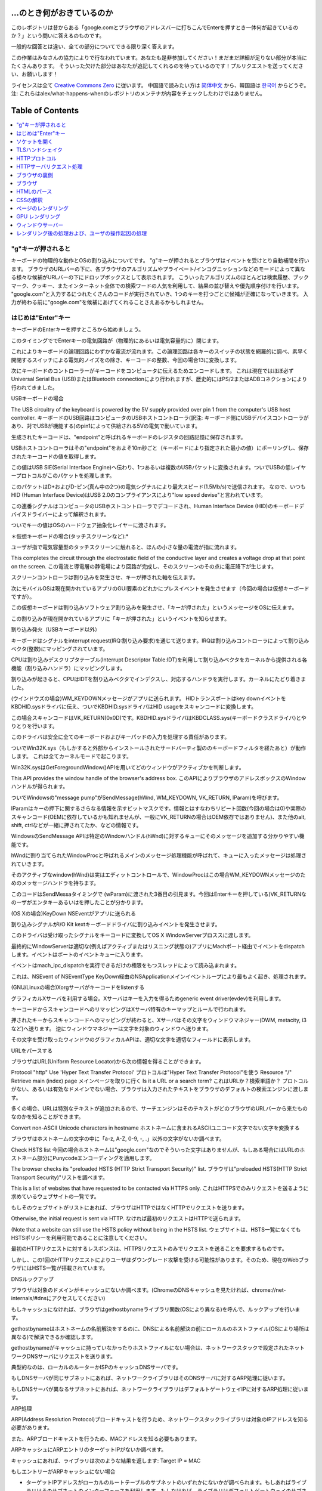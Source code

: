 ...のとき何がおきているのか
====================

このレポジトリは昔からある「google.comとブラウザのアドレスバーに打ちこんでEnterを押すとき一体何が起きているのか？」という問いに答えるのものです。

一般的な回答とは違い、全ての部分についてできる限り深く答えます。

この作業はみなさんの協力によりで行なわれています。あなたも是非参加してください！まだまだ詳細が足りない部分が本当にたくさんあります。
そういった欠けた部分はあなたが追記してくれるのを待っているのです！プルリクエストを送ってください、お願いします！

ライセンスは全て `Creative Commons Zero`_ に従います。
中国語で読みたい方は `简体中文`_ から、韓国語は `한국어`_ からどうぞ。注: これらはalex/what-happens-whenのレポジトリのメンテナが内容をチェックしたわけではありません。

Table of Contents
====================

.. contents::
   :backlinks: none
   :local:

"g"キーが押されると
----------------------
キーボードの物理的な動作とOSの割り込みについてです。
"g"キーが押されるとブラウザはイベントを受けとり自動補間を行います。
ブラウザのURLバーの下に、各ブラウザのアルゴリズムやプライベート/インコグニッションなどのモードによって異なる様々な候補がURLバーの下にドロップボックスとして表示されます。
こういったアルゴリズムのほとんどは検索履歴、ブックマーク、クッキー、またインターネット全体での検索ワードの人気を利用して、結果の並び替えや優先順序付けを行います。
"google.com"と入力するにつれたくさんのコードが実行されていき、1つのキーを打つごとに候補が正確になっていきます。
入力が終わる前に"google.com"を候補にあげてくれることさえあるかもしれません。

はじめは"Enter"キー
---------------------------

キーボードのEnterキーを押すところから始めましょう。

このタイミングででEnterキーの電気回路が（物理的にあるいは電気容量的に）閉じます。

これによりキーボードの論理回路にわずかな電流が流れます。この論理回路は各キーのスイッチの状態を網羅的に調べ、素早く開閉するスイッチによる電気的ノイズをの除き、キーコードの整数、今回の場合13に変換します。

次にキーボードのコントローラーがキーコードをコンピュータに伝えるためエンコードします。
これは現在ではほぼ必ずUniversal Serial Bus (USB)またはBluetooth connectionにより行われますが、歴史的にはPS/2またはADBコネクションにより行われてきました。

USBキーボードの場合

The USB circuitry of the keyboard is powered by the 5V supply provided over pin 1 from the computer's USB host controller.
キーボードのUSB回路はコンピュータのUSBホストコントローラ(訳注: キーボード側にUSBデバイスコントローラがあり、対でUSBが機能する)のpin1によって供給される5Vの電気で動いています。

生成されたキーコードは、"endpoint"と呼ばれるキーボードのレジスタの回路記憶に保存されます。

USBホストコントローラはその"endpoint"をおよそ10m秒ごと（キーボードにより指定された最小の値）にポーリングし、保存されたキーコードの値を取得します。

この値はUSB SIE(Serial Interface Engine)へ伝わり、1つあるいは複数のUSBパケットに変換されます。ついでUSBの低レイヤープロトコルがこのパケットを処理します。

このパケットはD+およびD-ピン(真ん中の2つ)の電気シグナルにより最大スピード(1.5Mb/s)で送信されます。
なので、いつもHID (Human Interface Device)はUSB 2.0のコンプライアンスにより"low speed devise"と言われています。

この連番シグナルはコンピュータのUSBホストコントローラでデコードされ、Human Interface Device (HID)のキーボードデバイスドライバーによって解釈されます。

ついでキーの値はOSのハードウェア抽象化レイヤーに渡されます。

＊仮想キーボードの場合(タッチスクリーンなど):*

ユーザが指で電気容量型のタッチスクリーンに触れると、ほんの小さな量の電流が指に流れます。

This completes the circuit through the electrostatic field of the conductive layer and creates a voltage drop at that point on the screen.
この電流と導電層の静電場により回路が完成し、そのスクリーンのその点に電圧降下が生じます。

スクリーンコントローラは割り込みを発生させ、キーが押された軸を伝えます。

次にモバイルOSは現在開かれているアプリのGUI要素のどれかにプレスイベントを発生させます（今回の場合は仮想キーボードですが）。

この仮想キーボードは割り込みソフトウェア割り込みを発生させ、「キーが押された」というメッセージをOSに伝えます。

この割り込みが現在開かれているアプリに「キーが押された」というイベントを知らせます。

割り込み発火（USBキーボード以外）

キーボードはシグナルをinterrupt request(IRQ:割り込み要求)を通じて送ります。IRQは割り込みコントローラによって割り込みベクタ(整数)にマッピングされています。

CPUは割り込みデスクリプタテーブル(Interrupt Descriptor Table:IDT)を利用して割り込みベクタをカーネルから提供される各機能（割り込みハンドラ）にマッピングします。

割り込みが起きると、CPUはIDTを割り込みベクタでインデクスし、対応するハンドラを実行します。カーネルにたどり着きました。

(ウインドウズの場合)WM_KEYDOWNメッセージがアプリに送られます。
HIDトランスポートはkey downイベントをKBDHID.sysドライバに伝え、ついでKBDHID.sysドライバはHID usageをスキャンコードに変換します。

この場合スキャンコードはVK_RETURN(0x0D)です。KBDHID.sysドライバはKBDCLASS.sys(キーボードクラスドライバ)とやりとりを行います。

このドライバは安全に全てのキーボードおよびキーパッドの入力を処理する責任があります。

ついでWin32K.sys（もしかすると外部からインストールされたサードバーティ製ののキーボードフィルタを経たあと）が動作します。
これは全てカーネルモードで起こります。

Win32K.sysはGetForegroundWindow()APIを用いてどのウィンドウがアクティブかを判断します。

This API provides the window handle of the browser's address box.
このAPIによりブラウザのアドレスボックスのWindowハンドルが得られます。

ついでWindowsの"message pump"がSendMessage(hWnd, WM_KEYDOWN, VK_RETURN, lParam)を呼びます。

lParamはキーの押下に関するさらなる情報を示すビットマスクです。情報とはすなわちリピート回数(今回の場合は0)や実際のスキャンコード(OEMに依存しているかも知れませんが、一般にVK_RETURNの場合はOEM依存ではありません)、また他のalt, shift, ctrlなどが一緒に押されてたか、などの情報です。

WindowsのSendMessage APIは特定のWindowハンドル(hWnd)に対するキューにそのメッセージを追加する分かりやすい機能です。

hWndに割り当てられたWindowProcと呼ばれるメインのメッセージ処理機能が呼ばれて、キューに入ったメッセージは処理されていきます。

そのアクティブなwindow(hWnd)は実はエディットコントロールで、WindowProcはこの場合WM_KEYDOWNメッセージのためのメッセージハンドラを持ちます。

このコードはSendMessaタイミングで (wParam)に渡された3番目の引見ます。今回はEnterキーを押している)VK_RETURNなのーザがエンタキーあるいはを押したことが分かります。

(OS Xの場合)KeyDown NSEventがアプリに送られる

割り込みシグナルがI/O Kit kextキーボードドライバに割り込みイベントを発生させます。

このドライバは受け取ったシグナルをキーコードに変換してOS X WindowServerプロススに渡します。

最終的にWindowServerは適切な(例えばアクティブまたはリスニング状態の)アプリにMachポート経由でイベントをdispatchします。イベントはポートのイベントキューに入ります。

イベントはmach_ipc_dispatchを実行できるだけの権限をもつスレッドによって読み込まれます。

これは、NSEvent of NSEventType KeyDown経由のNSApplicationメインイベントループにより最もよく起き、処理されます。

(GNU/Linuxの場合)Xorgサーバがキーコードをlistenする

グラフィカルXサーバを利用する場合。Xサーバはキーを入力を得るためgeneric event driver(evdev)を利用します。

キーコードからスキャンコードへのリマッピングはXサーバ特有のキーマップとルールで行われます。

押されたキーからスキャンコードへのマッピングが終わると、Xサーバはその文字をウィンドウマネジャー(DWM, metacity, i3など)へ送ります。
逆にウィンドウマネジャーは文字を対象のウィンドウへ送ります。

その文字を受け取ったウィンドウのグラフィカルAPIは、適切な文字を適切なフィールドに表示します。

URLをパースする

ブラウザはURL(Uniform Resource Locator)から次の情報を得ることができます。

Protocol "http"
Use 'Hyper Text Transfer Protocol'
プロトコルは"Hyper Text Transfer Protocol"を使う
Resource "/"
Retrieve main (index) page
メインページを取りに行く
Is it a URL or a search term?
これはURLか？検索単語か？
プロトコルがない、あるいは有効なドメインでない場合、ブラウザは入力されたテキストをブラウザのデフォルトの検索エンジンに渡します。

多くの場合、URLは特別なテキストが追加されるので、サーチエンジンはそのテキストがどのブラウザのURLバーから来たものなのかを知ることができます。

Convert non-ASCII Unicode characters in hostname
ホストネームに含まれるASCIIユニコード文字でない文字を変換する

ブラウザはホストネームの文字の中に「a-z, A-Z, 0-9, -, .」以外の文字がないか調べます。

Check HSTS list
今回の場合ホストネームは"google.com"なのでそういった文字はありませんが、もしある場合にはURLのホストネーム部分にPunycodeエンコーディングを適用します。

The browser checks its "preloaded HSTS (HTTP Strict Transport Security)" list.
ブラウザは"preloaded HSTS(HTTP Strict Transport Security)"リストを調べます。

This is a list of websites that have requested to be contacted via HTTPS only.
これはHTTPSでのみリクエストを送るように求めているウェブサイトの一覧です。

もしそのウェブサイトがリストにあれば、ブラウザはHTTPではなくHTTPでリクエストを送ります。

Otherwise, the initial request is sent via HTTP.
なければ最初のリクエストはHTTPで送られます。

(Note that a website can still use the HSTS policy without being in the HSTS list.
ウェブサイトは、HSTS一覧になくてもHSTSポリシーを利用可能であることに注意してください。

最初のHTTPリクエストに対するレスポンスは、HTTPSリクエストのみでリクエストを送ることを要求するものです。

しかし、この1回のHTTPリクエストによりユーザはダウングレード攻撃を受ける可能性があります。そのため、現在のWebブラウザにはHSTS一覧が搭載されています。


DNSルックアップ

ブラウザは対象のドメインがキャッシュにないか調べます。(ChromeのDNSキャッシュを見たければ、chrome://net-internals/#dnsにアクセスしてください)

もしキャッシュになければ、ブラウザはgethostbynameライブラリ関数(OSにより異なる)を呼んで、ルックアップを行います。

gethostbynameはホストネームの名前解決をするのに、DNSによる名前解決の前にローカルのホストファイル(OSにより場所は異なる)で解決できるか確認します。

gethostbynameがキャッシュに持っていなかったりホストファイルにない場合は、ネットワークスタックで設定されたネットワークDNSサーバにリクエストを送ります。

典型的なのは、ローカルのルーターかISPのキャッシュDNSサーバです。

もしDNSサーバが同じサブネットにあれば、ネットワークライブラリはそのDNSサーバに対するARP処理に従います。

もしDNSサーバが異なるサブネットにあれば、ネットワークライブラリはデフォルトゲートウェイIPに対するARP処理に従います。

ARP処理

ARP(Address Resolution Protocol)ブロードキャストを行うため、ネットワークスタックライブラリは対象のIPアドレスを知る必要があります。

また、ARPブロードキャストを行うため、MACアドレスを知る必要もあります。

ARPキャッシュにARPエントリのターゲットIPがないか調べます。

キャッシュにあれば、ライブラリは次のような結果を返します: Target IP = MAC

もしエントリーがARPキャッシュにない場合

* ターゲットIPアドレスがローカルのルートテーブルのサブネットのいずれかにないかが調べられます。もしあればライブラリはそのサブネットのインターフェースを利用します。もしなければ、ライブラリはデフォルトゲートウェイのサブネットのインターフェースを利用します。
* 選択したネットワークインタフェースのMACアドレスを調べます。
* ネットワークライブラリはLayer2(OSIモデルにおけるデータリンク層)にARPリクエストを送ります。

``ARPリクエスト``::
    送信者MAC: interface:mac:address:here
    送信者IP: interface.ip.goes.here
    ターゲット MAC: FF:FF:FF:FF:FF:FF (Broadcast)
    ターゲット IP: target.ip.goes.here

コンピュータとルータの間にあるハードウェアの種類によって以下のように変化します。

直接繋がれている場合:

* コンピュータがルータと直接接続されている場合、ルータはARPリプライを返します。

ハブの場合

* コンピュータがハブに繋がっている場合、ハブはARPリクエストを他の全てのポートにブロードキャストします。もしルータが同じワイヤに繋がっている場合、ルータはARPリプライを返します。

スイッチの場合

* コンピュータがスイッチに繋がっている場合、スイッチはローカルのCAM/MACテーブルからどのポートが探しているMACアドレスを持っているのか調べます。もしそのMACアドレスに対するエントリがなければ、他の全てのポートへARPリクエストをブロードキャストします。

* また、もしスイッチのMAC/CAMテーブルにそのMACアドレスがあれば、ARPリクエストをそのポートに送ります。
* また、もしルータが同じワイヤ上にあれば、ARPリプライを返します。

``ARP Reply``::

    送信者MAC: target:mac:address:here
    送信者IP: target.ip.goes.here
    ターゲットMAC: interface:mac:address:here
    ターゲットIP: interface.ip.goes.here

ネットワークライブラリが自分たちのDNSサーバあるいはデフォルトゲートウェイのIPアドレスを持っているので、DNSの処理を進めることができます。

* 53番ポートが開いて、DNSサーバにUDPリクエストを送ります(レスポンスサイズが大きすぎる場合は代わりにTCPが利用されます)。
* もしローカルまたはISPのDNSサーバがIPを知らなければ、再帰的探索がリクエストされて、一連のDNSサーバをたどり、SOAにたどり着き、もしあればAnswerが返されます。

ソケットを開く
-------------------

ブラウザが目標サーバのIPを受け取ると、それとURLから得た適切なポート(HTTPは80, HTTPSは443)を用いてsocketという名前のシステム関数を呼び、TCPソケットストリーム(``AF_INET/AF_INET6`` と
``SOCK_STREAM``)をリクエストします。

* このリクエストははじめにTCPセグメントが生成されるトランスポートレイヤに渡されます。標的ポートがヘッダに追加され、ソースポートがカーネルの動的ポート幅(Linuxではip_local_port_range)から選ばれます。

* このセグメントはネットワークレイヤに送られIPヘッダが付与されます。標的サーバおよびクライアントののIPアドレスを利用してパケットが作られます。

* パケットはついでリンクレイヤに到着します。MACアドレスのゲートウェイ(ローカルルータ)およびNICのMacアドレスを含むフレームヘッダが付与されます。前と同じように、もしカーネルがゲートウェイのMACアドレスを知らない場合ARPリクエストを行なって探します。

この時点でパケットは既にeitherを通じてやりとりされています。

* `Ethernet`_
* `WiFi`_
* `Cellular data network`_

For most home or small business Internet connections the packet will pass from
your computer, possibly through a local network, and then through a modem
(MOdulator/DEModulator) which converts digital 1's and 0's into an analog
signal suitable for transmission over telephone, cable, or wireless telephony
connections. On the other end of the connection is another modem which converts
the analog signal back into digital data to be processed by the next `network
node`_ where the from and to addresses would be analyzed further.

ほとんどの家庭用、あるいは小さなビジネス用のインターネットにおいてパケットはあなたのコンピュータから、場合によってはローカルネットワークを経由して、モデム(MOdulator/DEModulator)を通り、1と0のデジタルな情報を電話やケーブル、その他ワイヤレスな通信に適したアナログな形に変換します。コネクションの反対側では、別のモデムがそのアナログなデータをデジタルなデータに変換し、次の`network node`に渡されます。ネットワークノードでは送信者および受信者のアドレスがより詳細に解析されます。

また大きな会社のほとんど、また新しい住宅のいくつかはファイバーかEthernetに直接つながっており、この場合データはデジタルのまま直接次の`network node`へと渡されます。


そしてパケットはローカルサブネットを管理するルーターにたどり着きます。ここから、AS(autonomous system's)ボーダールーターや他のASに行き、最終的に標的のサーバにたどり着きます。移動経路上にあった各ルータはIPヘッダから標的サーバのアドレスを読み取り、適切な次のルータへと導きます。IPヘッダのTTL(time to live)フィールドはルータを1つ経るごとに1減ります。パケットはTTLが0に到達するか現在のルータのキューにスペースがないと、破棄されます。


この送受信は以下のTCPコネクションの流れの中で何回か行われます。

* クライアントはISN(initial sequence number : 初期連番番号)を決め、SYNビットをセットしてISNを設定しようとしていることを表しつつパケットをサーバに送ります。

* サーバはSYNを受け取ります。もし受け取り可能な場合、
   * Server chooses its own initial sequence number
   * サーバは自身でISNを決めます。
   * Server sets SYN to indicate it is choosing its ISN
   * サーバはISNを選択しようとしていることを伝えるため、SYNをセットします。
   * Server copies the (client ISN +1) to its ACK field and adds the ACK flag to indicate it is acknowledging receipt of the first packet
   * サーバはクライアントのISN+1の値を計算し、ACKフィールドに設定します。またACKフラグを設定して最初のパケットのリクエストを承認します。
* Client acknowledges the connection by sending a packet:
* クライアントは以下のようなパケットを送ることでコネクションを承認します。
   * 自身のシーケンス番号を増やす
   * 受信者側のACK番号を増やす
   * ACKフィールドを設定する
* データは以下のように通信されます
   * 片側がNバイトのデータを送ると、SEQをその番号分増やします。
   * もう片側がそのパケット(あるいは一連のパケット)を受け取ったことを確認するとACKパケットをACK値に最後に受け取ったシーケンス番号を入れて返します。
* コネクションを切る
   * コネクションを切りたい側がFINパケットを送る
   * もう一方はFINパケットをACKして、自分でもFINパケットを送信する
   * コネクションを切りたかった側がACKパケットでFINをACKする。

TLSハンドシェイク
-------------
* The client computer sends a ``ClientHello`` message to the server with its Transport Layer Security (TLS) version, list of cipher algorithms and compression methods available.
* クライアントがClientHelloメッセージをTLSバージョン、可能な暗号化アルゴリズムおよび圧縮方法のリストと共にサーバに送ります。

* サーバはTLSのバージョン、選択した暗号化アルゴリズムおよび圧縮方法、CA(Certificate Authorityより署名された)サーバーの公開証明書と共に、ServerHelloメッセージでレスポンスを返します。
* クライアントはサーバの電子証明書を、信用しているCAのリストに照会します。サーバのCAが信用できるとなった場合、クライアントは擬似ランダムな文字列を生成してこれをサーバの公開鍵で暗号化します。このランダムな文字列は共通鍵として利用されます。

* サーバはプライベートキーで受け取ったランダム文字列を復号して、共通鍵を取得します。
* クライアントはここまでにあったやりとりのハッシュ値を公開鍵で暗号化して、``Finished``メッセージをサーバに送ります。

* サーバは自身でもハッシュを生成し、クライアントから送られてきたハッシュ値と比較します。もしあっていれば、サーバからも共通鍵で暗号化したFinishedメッセージをクライアントに送ります。

* これ以降は、TLSセッションによりアプリケーションのデータは共通鍵で暗号化されてやりとりされます。

HTTPプロトコル
-------------

もし利用しているウェブブラウザがGoogle製なら、ページを取得にはHTTPリクエストを送る代わりにHTTPからSPDYプロトコルにアップグレードするようなリクエストを送ります。

クライアントがHTTPプロトコルを使っていてかつSPDYをサポートしていない場合、ブラウザは以下の以下の形式で送ります。

    GET / HTTP/1.1
    Host: google.com
    Connection: close
    [other headers]

``[other headers]``はHTTP規約で定められた、いくつかのキーと値のペアで、ペア同士は改行で区切られます。(これはブラウザがHTTP規約を守り、HTTP/1.1を利用している場合に限ります。もしそうでければリクエストにHostヘッダーもないかもしれず、この場合バージョンはHTTP/1.0かHTTP/0.9が利用されます)
where ``[other headers]`` refers to a series of colon-separated key-value pairs
formatted as per the HTTP specification and separated by single new lines.
(This assumes the web browser being used doesn't have any bugs violating the
HTTP spec. This also assumes that the web browser is using ``HTTP/1.1``,
otherwise it may not include the ``Host`` header in the request and the version
specified in the ``GET`` request will either be ``HTTP/1.0`` or ``HTTP/0.9``.)

HTTP/1.1は送信者が"close"Connectionオプションをつけることができます。これをつけるとコネクションはレスポンスが返った後に閉じることを示唆します。例えば、

    Connection: close

のようなものです。
接続を維持する機能をサポートしていないHTTP/1.1アプリケーションは必ず"close"コネクションオプションを全てのメッセージに含める必要があります。
HTTP/1.1 applications that do not support persistent connections MUST include
the "close" connection option in every message.

リクエストとヘッダーを送った後はブラウザは改行文字1つだけを送り、サーバ側にリクエストが終わったことを伝えます。

サーバはリクエストの結果を表すレスポンスコードなどを以下のようなフォーマットで返します。

    200 OK
    [レスポンス ヘッダ]

この次の改行文字のあと、www.google.comのHTMLが続きます。次にサーバはコネクションを切るか、あるいはクライアントのリクエストヘッダによってはつなぎ続けてさらなるリクエストを待ちます。

ブラウザから送信されたHTTPヘッダから、ブラウザのファイルのキャッシュバージョン(ETagヘッダなど)を見て、最後に取得した時から変更がないことにサーバが気づいた場合、次のようなレスポンスを返すこともあります。

    304 Not Modified
    [レスポンス ヘッダ]


それ以外の内容はなく、ブラウザはキャッシュからHTMLを取得することになります。
HTMLのパース後、ウェブブラウザ(およびサーバ)はこの処理をHTMLページから参照されるリソース(画像、CSS、ファビコンなど)ごとに繰り返します。

HTMLがwww.google.comと異なるドメインのリソースを参照していた場合、ウェブブラウザはそのドメインを名前解決するところまで戻ってそこから再開します。リクエストのHostヘッダはgoogle.comでなく別の適切な名前に設定されます。


HTTPサーバリクエスト処理
--------------------------
サーバサイド側でリクエスト/レスポンスを処理しているのはHTTPD(HTTPデーモン)サーバです。1番一般的なHTTPDサーバはリナックスの場合Apacheかnginxで、Windowsの場合はIISです。

* HTTPDがリクエストを受け取ります。
* The HTTPD (HTTP Daemon) receives the request.
* サーバはリクエストを分解して以下のパラメタをチェックします。
  * HTTPリクエストメソッド(GET, HEAD, POST, PUT, DELETE, CONNECT, OPTIONS, TRACE)。URLバーに直接打ち込んだ今回の場合、このパラメタはGETになります。
  * ドメイン。今回の場合はgoogle.com
  * リクエストされたパス/ページ。今回の場合は何も指定されなかったのでデフォルトの'/'になります。
* google.comに対するリクエスト用のバーチャルホストが設定されていることを確認します。
* また、サーバはgoogle.comがGETリクエストを受け取れることを確認します。
* さらにサーバはクライアントがこのメソッドを使って良いかを(IPや認証を通じて)確認します。

* Apacheのmod_rewriteやIISのURL RewriteのようなRewriteモジュールがサーバにあれば、リクエストと設定を比較します。もし対応する設定があれば、サーバはその設定にしたがってリクエストの書き換えを行います。

* サーバはリクエストに対応するコンテンツを用意します。今回の場合"/"なのでインデックスファイルです(この設定を上書きすることもできますが、これが最も一般的な方法です)。

* サーバはハンドラにしたがってファイルをパースします。もしGoogleがPHP上で動いていればサーバはPHPを利用してインデクスファイルを解釈し、クライアントに送ります。

ブラウザの裏側
----------------------------------

Once the server supplies the resources (HTML, CSS, JS, images, etc.)
to the browser it undergoes the below process:

サーバがHTMLやCSS、JS、画像などのリソースをブラウザに送ると、以下のようなことがおきています。

* HTML, CSS, JSをパース
* レンダリング - DOMツリーを構築 → ツリーをレンダー → レンダーツリーをレイアウト → レンターツリーを色付け

ブラウザ
-------

requesting it from the server and displaying it in the browser window.
ブラウザの役割は選択したWeb上のリソースをサーバからリクエストし、ブラウザの画面に表示することです。

リソースはHTMLドキュメントのことが多いですが、PDFや画像、またそれ以外かもしれません。
リソースの場所はURI(Uniform Resource Identifier)によって指定されます。

HTMLおよびCSSの既約にしたがってブラウザはHTMLを解釈し表示します。Webの標準化団体であるW3C(World Wide Web Consortium)により、これらの既約はメンテナンスされておいます。


Browser user interfaces have a lot in common with each other. Among the
common user interface elements are:

各ブラウザのUIには多くの共通点があります。たとえば、

* URIを表示するアドレスバー
* 戻るボタンおよび進むボタン
* ブックマーク
* リロードボタンおよび現在のロードをやめるボタン
* ホームボタン

**高レイヤから見たブラウザの構造**

ブラウザの構成要素は:
* **ユーザインターフェース** ここでいうユーザインターフェスは、アドレスバーや戻る/進むボタン、ブックマークなどの、ブラウザのページ部分以外全てです。
* **ブラウザエンジン** ブラウザエンジンは、UIとレンダリングエンジン間の動きを制御するものです。
* **レンダリングエンジン** レンダリングエンジンはレスポンスの内容を表示します。たとえばレスポンスがHTMLならレンダリングエンジンはHTMLとCSSをパースして、スクリーンに表示します。
* **ネットワーク** ネットワークはHTTPリクエストなどのネットワークコールを、プラットフォーム間で共通のインターフェースを通じて行います。ただし、実装自体はプラットフォームにより異なります。
* **UIバックエンド** UIバックエンドはコンボボックスやウィンドウなどの基本的なウィジェットを表示するのに使います。このバックエンドはプラットフォームに依存しないインタフェースをもちます。裏側では、OSのユーザインタフェースメソッドを使っています。
* **JavaScriptエンジン** JavaScriptのコードをパースして実行します。
* **DataStorage** データストレージは記憶層にあたります。ブラウザはクッキーなどに様々なデータを保存できます。ブラウザは、localStorage, IndexedDB, WebSQL, FileSystemなどの保存方法をサポートしています。

HTMLのパース
------------

まずレンダリングエンジンはネットワークレイヤーからコンテンツを取得します。通常、8kBのチャンク単位で行われます。

HTMLのパーサーの主な役割はHTMLマークアップを木構造(parse tree)にパースすることです。

出力された木("parse tree")は、DOM要素とアトリビュートをノードとする木です。ちなみにDOMはDocument Object Modelの略です。DOMはHTMLドキュメントのオブジェクト形式での表現であり、HTML要素のJSなどの外の世界に対するインターフェースでもあります。根は"Document"オブジェクトであり、スクリプトによる操作を行うまでDOMはマークアップと1対1の関係を持ちます。

**パースアルゴリズム**

HTMLは通常のトップダウン、あるいはボトムアップによるパースではうまくパースできません。

理由は次の通りです:

* HTMLは規則がゆるい
* ブラウザは伝統的に有名な無効なHTMLに対してはエラー耐性がある。
* パースの処理は"reentrant"。たとえば他の言語ではパースの最中に入力コードが変わることはないが、scriptタグに`document.write()`の呼び出しがあったりするとトークンが変化することになる。なので、パースの処理自体により入力が変化する。

上のような理由で通常のパース技術が使えないため、ブラウザはHTMLをパースするのに独自のパーサーを利用します。そのアルゴリズムはHTML5既約に詳細に記述されています。
アルゴリズムは大きく2つの段階からなります。トークン化と木構造の構築です。

**パース終了時のアクション**

ブラウザはリンクされた外部のリソース(CSS、画像、JSファイルなど)のフェッチを行います。

この段階でブラウザはドキュメントを操作可能なものとし、遅延評価モードのスクリプトのパースを開始します。遅延評価モードのスクリプトはドキュメントのパース後に実行されます。それが終わるとドキュメントの状態は"完了"状態になり、"ロード"イベントが発火します。
注意すべきなのはHTMLにおいて無効な文法はないというものです。ブラウザは内容の誤りを修正してパースを継続します。

CSSの解釈
------------------

* ”CSS lexical and syntax grammar”にもとづいてCSSファイル、styleタグの中身、styleアトリビュートをパースします。
* 各CSSファイルは"Stylesheet Object"にパースされます。スタイルシートオブジェクトとはセレクタやDOMオブジェクトと、対応するCSSルールをもったものです。
* CSSパーサーは様々ありますが、方式はトップダウンやボトムダウンで構いません。

ページのレンダリング
--------------

* DOMノードをたどって'Frame Tree' または 'Render Tree'を作成し、各ノードのCSSスタイルの値を計算します。
* 'Frame Tree'の各ノードの幅を、子ノードの幅や左右のマージン、ボーダー、パディングを合計してボトムアップで計算します。
* 可能な幅を子ノードに割り当てていくことで、実際の幅をトップダウン式に決めていきます。
* 各ノードの高さをボトムアップで計算します。具体的にはテキストの折り返しや子ノードの高さ、自身のマージン、ボーダー、パディングを考慮に入れて合計します。
* 各ノードの座標を上までの計算結果から算出します。
* 要素が"フロート"だったり、positionが"absolute"や"relative"だったりすると、更に複雑な計算が行われます(http://dev.w3.org/csswg/css2/ や http://www.w3.org/Style/CSS/current-work を見てください)。
* ページのどの部分が"re-rasterized"せずにまとめてアニメーションできるかを示すレイヤーを作ります。各フレーム/レンダーオブジェクトはいずれかのレイヤーに割り当てられます。
* ページの各レイヤにはテクスチャが割り当てられます。
* 各レイヤのフレーム/レンダーオブジェクトはチェックされ、描画コマンドが対応するレイヤに対して実行されます。これはCPUによってラスタライズされるか、GPU(D2D/SkiaGL)によって直接描画されます。
* 上の全てのステップは最後に同じページがレンダーされて際に計算した値を再利用して、少しずつ変化するような変化の計算が簡単になるようにしています。
* ページのレイヤーは他のiframeやアドオンパネルなどのコンテンツと競合しないように計算されます。
* 最終的なレイヤーの位置が計算され、Direct3D/OpenGLによって複合コマンドが発行されます。GPUコマンドのバッファは非同期的なレンダリングをするためにGPUが担い、フレームはウィンドウサーバーに送られます。

GPU レンダリング
-------------

* 画像計算レイヤはレンダリングの際の計算に、汎用的プロセッサである"CPU"や画像専用プロセッサであるGPUを利用します。

* GPUを画像レンダリング計算に使う場合、画像のソフトウェアレイヤはタスクを小さく分割します。これによりGPUの強力な並列処理能力をレンダリングに必要な浮動小数点計算に対して有効に使えます。

ウィンドウサーバー
-------------

レンダリング後の処理および、ユーザの操作起因の処理
-----------------------------------------

レンダリングが終了すると、ブラウザはJavaScriptを(Google Doodleアニメーションのように)時間差で実行したり、(検索ボックスに文字を入れると候補が出るように)ユーザの操作によって実行します。
FlashやJavaなどのプラグインも実行されるかもしれませんが、Googleのホーム画面の場合はなにもおきません。スクリプトによりネットワークリクエストが送られたり、ページの一部やレイアウトが変化して新たなページレンダリングや描画が行われるかもしれません。

.. _`Creative Commons Zero`: https://creativecommons.org/publicdomain/zero/1.0/
.. _`"CSS lexical and syntax grammar"`: http://www.w3.org/TR/CSS2/grammar.html
.. _`Punycode`: https://en.wikipedia.org/wiki/Punycode
.. _`Ethernet`: http://en.wikipedia.org/wiki/IEEE_802.3
.. _`WiFi`: https://en.wikipedia.org/wiki/IEEE_802.11
.. _`Cellular data network`: https://en.wikipedia.org/wiki/Cellular_data_communication_protocol
.. _`analog-to-digital converter`: https://en.wikipedia.org/wiki/Analog-to-digital_converter
.. _`network node`: https://en.wikipedia.org/wiki/Computer_network#Network_nodes
.. _`varies by OS` : https://en.wikipedia.org/wiki/Hosts_%28file%29#Location_in_the_file_system
.. _`简体中文`: https://github.com/skyline75489/what-happens-when-zh_CN
.. _`한국어`: https://github.com/SantonyChoi/what-happens-when-KR
.. _`downgrade attack`: http://en.wikipedia.org/wiki/SSL_stripping
.. _`OSI Model`: https://en.wikipedia.org/wiki/OSI_model
